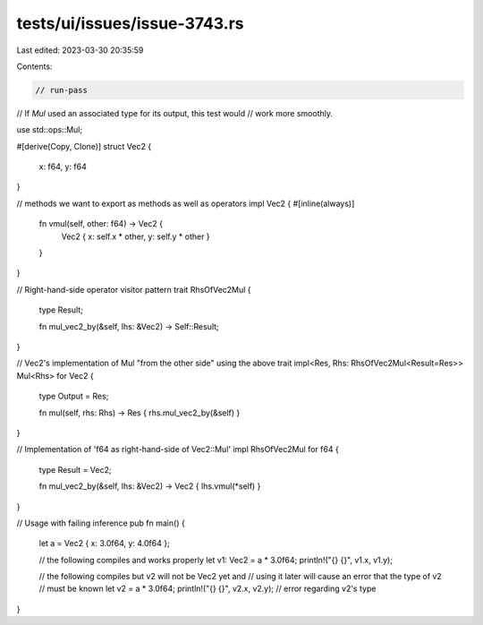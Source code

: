 tests/ui/issues/issue-3743.rs
=============================

Last edited: 2023-03-30 20:35:59

Contents:

.. code-block:: rs

    // run-pass
// If `Mul` used an associated type for its output, this test would
// work more smoothly.

use std::ops::Mul;

#[derive(Copy, Clone)]
struct Vec2 {
    x: f64,
    y: f64
}

// methods we want to export as methods as well as operators
impl Vec2 {
#[inline(always)]
    fn vmul(self, other: f64) -> Vec2 {
        Vec2 { x: self.x * other, y: self.y * other }
    }
}

// Right-hand-side operator visitor pattern
trait RhsOfVec2Mul {
    type Result;

    fn mul_vec2_by(&self, lhs: &Vec2) -> Self::Result;
}

// Vec2's implementation of Mul "from the other side" using the above trait
impl<Res, Rhs: RhsOfVec2Mul<Result=Res>> Mul<Rhs> for Vec2 {
    type Output = Res;

    fn mul(self, rhs: Rhs) -> Res { rhs.mul_vec2_by(&self) }
}

// Implementation of 'f64 as right-hand-side of Vec2::Mul'
impl RhsOfVec2Mul for f64 {
    type Result = Vec2;

    fn mul_vec2_by(&self, lhs: &Vec2) -> Vec2 { lhs.vmul(*self) }
}

// Usage with failing inference
pub fn main() {
    let a = Vec2 { x: 3.0f64, y: 4.0f64 };

    // the following compiles and works properly
    let v1: Vec2 = a * 3.0f64;
    println!("{} {}", v1.x, v1.y);

    // the following compiles but v2 will not be Vec2 yet and
    // using it later will cause an error that the type of v2
    // must be known
    let v2 = a * 3.0f64;
    println!("{} {}", v2.x, v2.y); // error regarding v2's type
}


